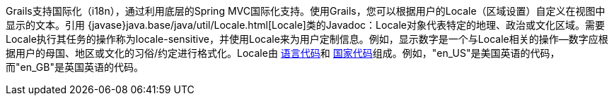 Grails支持国际化（i18n），通过利用底层的Spring MVC国际化支持。使用Grails，您可以根据用户的Locale（区域设置）自定义在视图中显示的文本。引用 {javase}java.base/java/util/Locale.html[Locale]类的Javadoc：Locale对象代表特定的地理、政治或文化区域。需要Locale执行其任务的操作称为locale-sensitive，并使用Locale来为用户定制信息。例如，显示数字是一个与Locale相关的操作--数字应根据用户的母国、地区或文化的习俗/约定进行格式化。Locale由 http://www.loc.gov/standards/iso639-2/php/English_list.php[语言代码]和 http://www.iso.org/iso/country_codes/iso_3166_code_lists/country_names_and_code_elements.htm[国家代码]组成。例如，"en_US"是美国英语的代码，而"en_GB"是英国英语的代码。